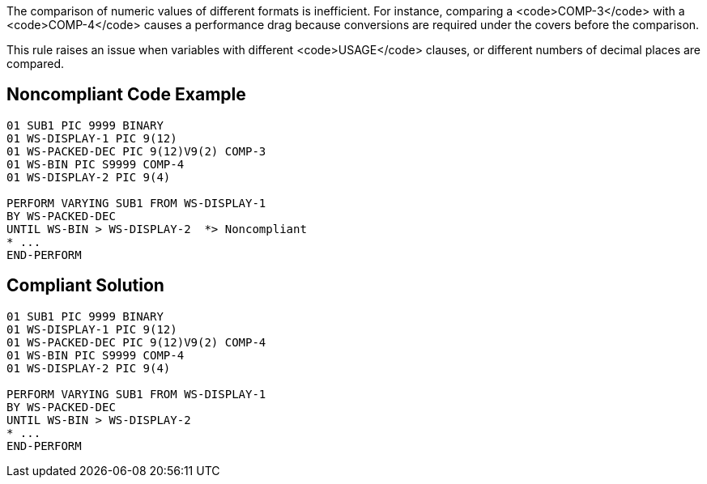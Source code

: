 The comparison of numeric values of different formats is inefficient. For instance, comparing a <code>COMP-3</code> with a <code>COMP-4</code> causes a performance drag because conversions are required under the covers before the comparison.

This rule raises an issue when variables with different <code>USAGE</code> clauses, or different numbers of decimal places are compared.


== Noncompliant Code Example

----
01 SUB1 PIC 9999 BINARY
01 WS-DISPLAY-1	PIC 9(12)
01 WS-PACKED-DEC PIC 9(12)V9(2) COMP-3
01 WS-BIN PIC S9999 COMP-4
01 WS-DISPLAY-2	PIC 9(4)

PERFORM VARYING SUB1 FROM WS-DISPLAY-1
BY WS-PACKED-DEC
UNTIL WS-BIN > WS-DISPLAY-2  *> Noncompliant
* ...
END-PERFORM
----


== Compliant Solution

----
01 SUB1 PIC 9999 BINARY
01 WS-DISPLAY-1	PIC 9(12)
01 WS-PACKED-DEC PIC 9(12)V9(2) COMP-4
01 WS-BIN PIC S9999 COMP-4
01 WS-DISPLAY-2	PIC 9(4)

PERFORM VARYING SUB1 FROM WS-DISPLAY-1
BY WS-PACKED-DEC
UNTIL WS-BIN > WS-DISPLAY-2
* ...
END-PERFORM
----

